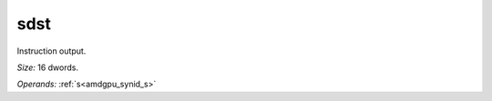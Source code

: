 ..
    **************************************************
    *                                                *
    *   Automatically generated file, do not edit!   *
    *                                                *
    **************************************************

.. _amdgpu_synid7_sdst512_0:

sdst
===========================

Instruction output.

*Size:* 16 dwords.

*Operands:* :ref:`s<amdgpu_synid_s>`
